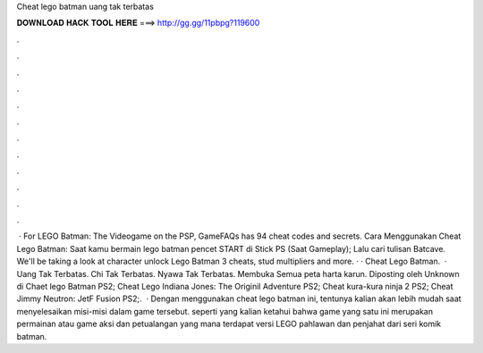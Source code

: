 Cheat lego batman uang tak terbatas

𝐃𝐎𝐖𝐍𝐋𝐎𝐀𝐃 𝐇𝐀𝐂𝐊 𝐓𝐎𝐎𝐋 𝐇𝐄𝐑𝐄 ===> http://gg.gg/11pbpg?119600

.

.

.

.

.

.

.

.

.

.

.

.

 · For LEGO Batman: The Videogame on the PSP, GameFAQs has 94 cheat codes and secrets. Cara Menggunakan Cheat Lego Batman: Saat kamu bermain lego batman pencet START di Stick PS (Saat Gameplay); Lalu cari tulisan Batcave. We'll be taking a look at character unlock Lego Batman 3 cheats, stud multipliers and more. · · Cheat Lego Batman.  · Uang Tak Terbatas. Chi Tak Terbatas. Nyawa Tak Terbatas. Membuka Semua peta harta karun. Diposting oleh Unknown di Chaet lego Batman PS2; Cheat Lego Indiana Jones: The Originil Adventure PS2; Cheat kura-kura ninja 2 PS2; Cheat Jimmy Neutron: JetF Fusion PS2;.  · Dengan menggunakan cheat lego batman ini, tentunya kalian akan lebih mudah saat menyelesaikan misi-misi dalam game tersebut. seperti yang kalian ketahui bahwa game yang satu ini merupakan permainan atau game aksi dan petualangan yang mana terdapat versi LEGO pahlawan dan penjahat dari seri komik batman.